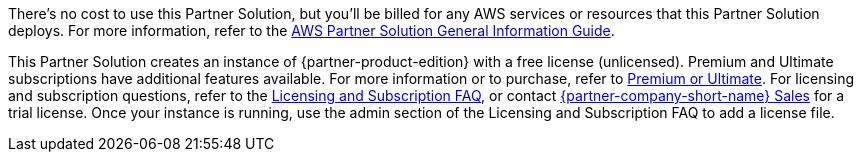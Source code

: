 // Include details about any licenses and how to sign up. Provide links as appropriate.

There's no cost to use this Partner Solution, but you'll be billed for any AWS services or resources that this Partner Solution deploys. For more information, refer to the https://fwd.aws/rA69w?[AWS Partner Solution General Information Guide^].

This Partner Solution creates an instance of {partner-product-edition} with a free license (unlicensed). Premium and Ultimate subscriptions have additional features available. For more information or to purchase, refer to https://about.gitlab.com/pricing/self-managed/feature-comparison/[Premium or Ultimate^]. For licensing and subscription questions, refer to the https://about.gitlab.com/pricing/licensing-faq/[Licensing and Subscription FAQ^], or contact https://about.gitlab.com/sales/[{partner-company-short-name} Sales^] for a trial license. Once your instance is running, use the admin section of the Licensing and Subscription FAQ to add a license file.
